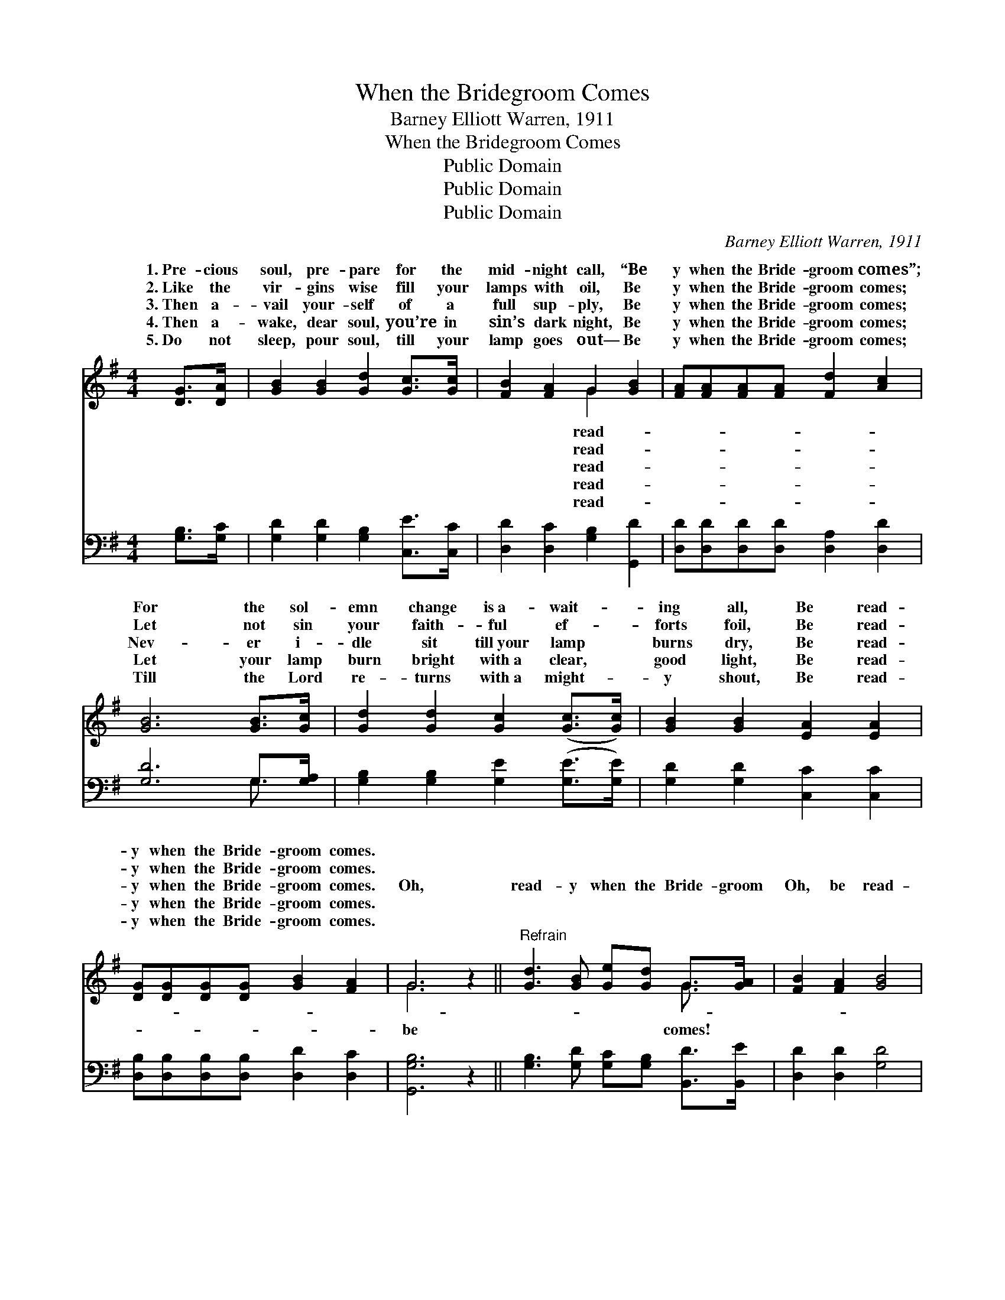 X:1
T:When the Bridegroom Comes
T:Barney Elliott Warren, 1911
T:When the Bridegroom Comes
T:Public Domain
T:Public Domain
T:Public Domain
C:Barney Elliott Warren, 1911
Z:Public Domain
%%score ( 1 2 ) ( 3 4 )
L:1/8
M:4/4
K:G
V:1 treble 
V:2 treble 
V:3 bass 
V:4 bass 
V:1
 [DG]>[DA] | [GB]2 [GB]2 [Gd]2 [Gc]>[Gc] | [FB]2 [FA]2 G2 [GB]2 | [FA][FA][FA][FA] [Fd]2 [Ac]2 | %4
w: 1.~Pre- cious|soul, pre- pare for the|mid- night call, “Be|y when the Bride- groom comes”;|
w: 2.~Like the|vir- gins wise fill your|lamps with oil, Be|y when the Bride- groom comes;|
w: 3.~Then a-|vail your- self of a|full sup- ply, Be|y when the Bride- groom comes;|
w: 4.~Then a-|wake, dear soul, you’re in|sin’s dark night, Be|y when the Bride- groom comes;|
w: 5.~Do not|sleep, pour soul, till your|lamp goes out— Be|y when the Bride- groom comes;|
 [GB]6 [GB]>[Gc] | [Gd]2 [Gd]2 [Gc]2 ([Gc]>[Gc]) | [GB]2 [GB]2 [EA]2 [EA]2 | %7
w: For the sol-|emn change is~a- wait- *|ing all, Be read-|
w: Let not sin|your faith- ful ef- *|forts foil, Be read-|
w: Nev- er i-|dle sit till~your lamp *|burns dry, Be read-|
w: Let your lamp|burn bright with~a clear, *|good light, Be read-|
w: Till the Lord|re- turns with~a might- *|y shout, Be read-|
 [DG][DG][DG][DG] [GB]2 [FA]2 | G6 z2 ||"^Refrain" [Gd]3 [GB] [Ge][Gd] G>[GA] | [FB]2 [FA]2 [GB]4 | %11
w: y when the Bride- groom comes.||||
w: y when the Bride- groom comes.||||
w: y when the Bride- groom comes.|Oh,|read- y when the Bride- groom|Oh, be read-|
w: y when the Bride- groom comes.||||
w: y when the Bride- groom comes.||||
 [Gd]3 [GB] [Ge][Gd] [DG]>[DA] | [GB]2 G2 [FA]2 [DG][DA] | [GB]2 [GB]2 [Gd][Gd][=Fd][Fd] | %14
w: |||
w: |||
w: y when the Bride- groom comes!|Will your lamp be burn-|at the Lord’s re- turn- ing?|
w: |||
w: |||
 [Ec]2 [Ec]2 [Ge][Ge] [Ge]2 | [Gd][Gd][Gd][Ac] [GB]2 [FA]2 | [DG]6 |] %17
w: |||
w: |||
w: Be read- y when the|Bride- groom comes. * * *||
w: |||
w: |||
V:2
 x2 | x8 | x4 G2 x2 | x8 | x8 | x8 | x8 | x8 | G6 x2 || x6 G3/2 x/ | x8 | x8 | x2 G2 x4 | x8 | x8 | %15
w: ||read-|||||||||||||
w: ||read-|||||||||||||
w: ||read-||||||be|comes!|||ing|||
w: ||read-|||||||||||||
w: ||read-|||||||||||||
 x8 | x6 |] %17
w: ||
w: ||
w: ||
w: ||
w: ||
V:3
 [G,B,]>[G,C] | [G,D]2 [G,D]2 [G,B,]2 [C,E]>[C,C] | [D,D]2 [D,C]2 [G,B,]2 [G,,D]2 | %3
 [D,D][D,D][D,D][D,D] [D,A,]2 [D,D]2 | [G,D]6 G,>[G,A,] | [G,B,]2 [G,B,]2 [G,E]2 ([G,E]>[G,E]) | %6
 [G,D]2 [G,D]2 [C,C]2 [C,C]2 | [D,B,][D,B,][D,B,][D,B,] [D,D]2 [D,C]2 | [G,,G,B,]6 z2 || %9
 [G,B,]3 [G,D] [G,C][G,B,] [B,,D]>[B,,E] | [D,D]2 [D,D]2 [G,D]4 | %11
 [G,B,]3 [G,D] [G,C][G,B,] [G,B,]>[G,C] | [G,D]2 [E,^C]2 [D,D]2 [G,B,][G,C] | %13
 [G,D]2 [G,D]2 [G,B,][G,B,][B,,G,][B,,G,] | [C,G,]2 [C,G,]2 [C,C][C,C] [C,C]2 | %15
 [D,B,][D,B,][D,B,][D,D] [D,D]2 [D,C]2 | [G,,G,B,]6 |] %17
V:4
 x2 | x8 | x8 | x8 | x6 G,3/2 x/ | x8 | x8 | x8 | x8 || x8 | x8 | x8 | x8 | x8 | x8 | x8 | x6 |] %17

